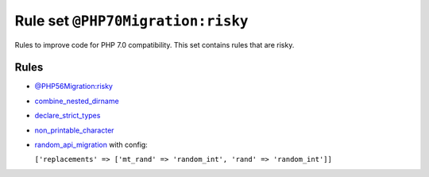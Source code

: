 ==================================
Rule set ``@PHP70Migration:risky``
==================================

Rules to improve code for PHP 7.0 compatibility. This set contains rules that are risky.

Rules
-----

- `@PHP56Migration:risky <./PHP56MigrationRisky.rst>`_
- `combine_nested_dirname <./../rules/function_notation/combine_nested_dirname.rst>`_
- `declare_strict_types <./../rules/strict/declare_strict_types.rst>`_
- `non_printable_character <./../rules/basic/non_printable_character.rst>`_
- `random_api_migration <./../rules/alias/random_api_migration.rst>`_ with config:

  ``['replacements' => ['mt_rand' => 'random_int', 'rand' => 'random_int']]``

